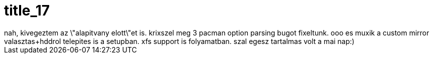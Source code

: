 = title_17

:slug: title_17
:category: regi
:tags: hu
:date: 2005-08-28T01:50:59Z
++++
nah, kivegeztem az \"alapitvany elott\"et is. krixszel meg 3 pacman option parsing bugot fixeltunk. ooo es muxik a custom mirror valasztas+hddrol telepites is a setupban. xfs support is folyamatban. szal egesz tartalmas volt a mai nap:)
++++
